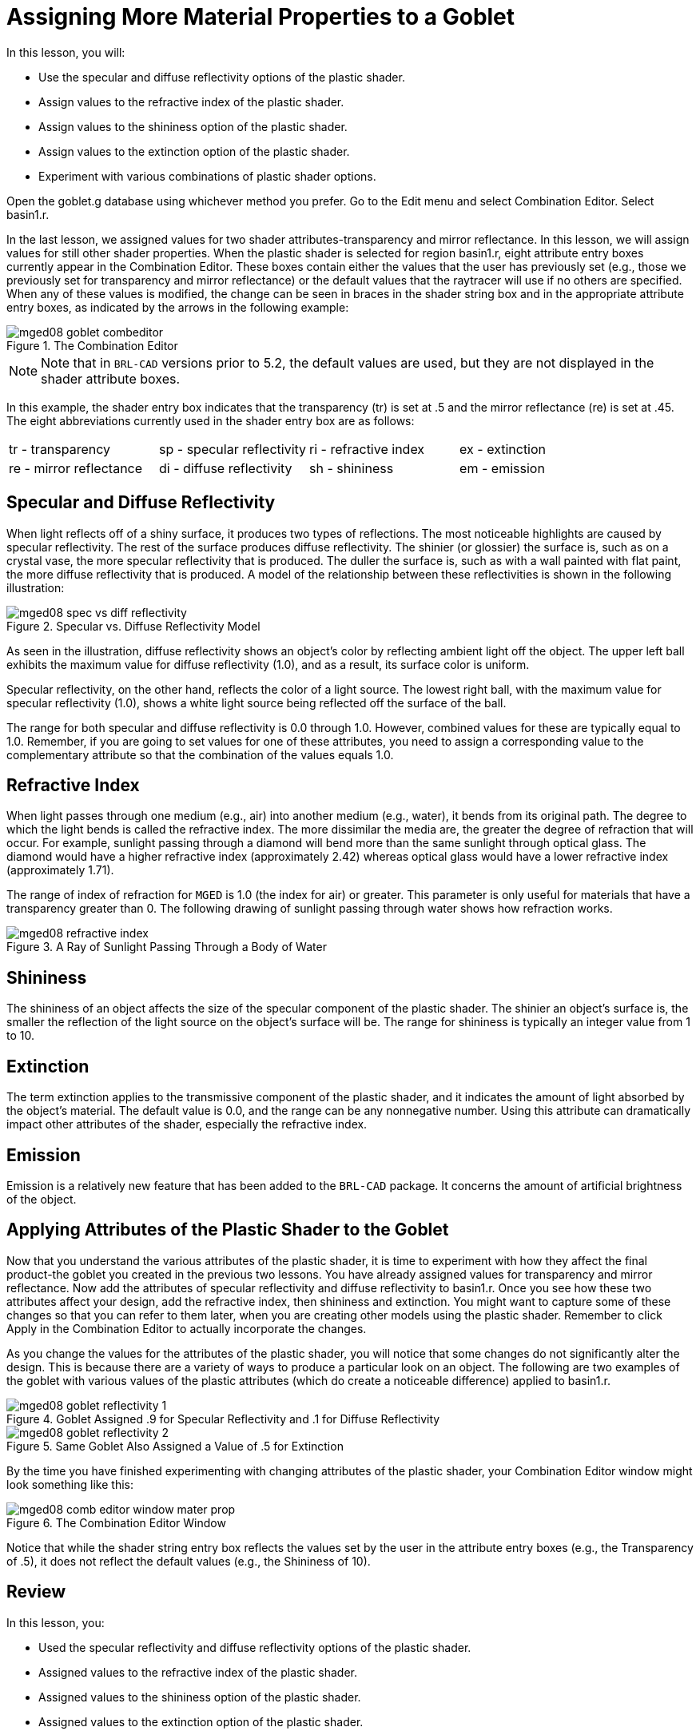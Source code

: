 = Assigning More Material Properties to a Goblet

In this lesson, you will: 

* Use the specular and diffuse reflectivity options of the plastic shader.
* Assign values to the refractive index of the plastic shader.
* Assign values to the shininess option of the plastic shader.
* Assign values to the extinction option of the plastic shader.
* Experiment with various combinations of plastic shader options.

Open the goblet.g database using whichever method you prefer.
Go to the Edit menu and select Combination Editor.
Select basin1.r. 

In the last lesson, we assigned values for two shader attributes-transparency and mirror reflectance.
In this lesson, we will assign values for still other shader properties.
When the plastic shader is selected for region basin1.r, eight attribute entry boxes currently appear in the Combination Editor.
These boxes contain either the values that the user has previously set (e.g., those we previously set for transparency and mirror reflectance) or the default values that the raytracer will use if no others are specified.
When any of these values is modified, the change can be seen in braces in the shader string box and in the appropriate attribute entry boxes, as indicated by the arrows in the following example: 

.The Combination Editor
image::mged08_goblet_combeditor.png[]


[NOTE]
====
Note that in [app]``BRL-CAD`` versions prior to 5.2, the default values are used, but they are not displayed in the shader attribute boxes. 
====

In this example, the shader entry box indicates that the transparency (tr) is set at .5 and the mirror reflectance (re) is set at .45.
The eight abbreviations currently used in the shader entry box are as follows: 

[cols="1,1,1,1"]
|===

|tr - transparency
|sp - specular reflectivity
|ri - refractive index
|ex - extinction

|re - mirror reflectance
|di - diffuse reflectivity
|sh - shininess
|em - emission
|===

[[_goblet_specular_diffuse]]
== Specular and Diffuse Reflectivity

When light reflects off of a shiny surface, it produces two types of reflections.
The most noticeable highlights are caused by specular reflectivity.
The rest of the surface produces diffuse reflectivity.
The shinier (or glossier) the surface is, such as on a crystal vase, the more specular reflectivity that is produced.
The duller the surface is, such as with a wall painted with flat paint, the more diffuse reflectivity that is produced.
A model of the relationship between these reflectivities is shown in the following illustration: 

.Specular vs. Diffuse Reflectivity Model
image::mged08_spec_vs_diff_reflectivity.png[]

As seen in the illustration, diffuse reflectivity shows an object's color by reflecting ambient light off the object.
The upper left ball exhibits the maximum value for diffuse reflectivity (1.0), and as a result, its surface color is uniform. 

Specular reflectivity, on the other hand, reflects the color of a light source.
The lowest right ball, with the maximum value for specular reflectivity (1.0), shows a white light source being reflected off the surface of the ball. 

The range for both specular and diffuse reflectivity is 0.0 through 1.0.
However, combined values for these are typically equal to 1.0.
Remember, if you are going to set values for one of these attributes, you need to assign a corresponding value to the complementary attribute so that the combination of the values equals 1.0. 

[[_goblet_refractive_index]]
== Refractive Index

When light passes through one medium (e.g., air) into another medium (e.g., water), it bends from its original path.
The degree to which the light bends is called the refractive index.
The more dissimilar the media are, the greater the degree of refraction that will occur.
For example, sunlight passing through a diamond will bend more than the same sunlight through optical glass.
The diamond would have a higher refractive index (approximately 2.42) whereas optical glass would have a lower refractive index (approximately 1.71). 

The range of index of refraction for [app]``MGED`` is 1.0 (the index for air) or greater.
This parameter is only useful for materials that have a transparency greater than 0.
The following drawing of sunlight passing through water shows how refraction works. 

.A Ray of Sunlight Passing Through a Body of Water
image::mged08_refractive_index.png[]


[[_goblet_shininess]]
== Shininess

The shininess of an object affects the size of the specular component of the plastic shader.
The shinier an object's surface is, the smaller the reflection of the light source on the object's surface will be.
The range for shininess is typically an integer value from 1 to 10. 

[[_goblet_extinction]]
== Extinction

The term extinction applies to the transmissive component of the plastic shader, and it indicates the amount of light absorbed by the object's material.
The default value is 0.0, and the range can be any nonnegative number.
Using this attribute can dramatically impact other attributes of the shader, especially the refractive index. 

[[_goblet_emission]]
== Emission

Emission is a relatively new feature that has been added to the [app]``BRL-CAD``	package.
It concerns the amount of artificial brightness of the object. 

[[_goblet_shader_attributes]]
==  Applying Attributes of the Plastic Shader to the Goblet

Now that you understand the various attributes of the plastic shader, it is time to experiment with how they affect the final product-the goblet you created in the previous two lessons.
You have already assigned values for transparency and mirror reflectance.
Now add the attributes of specular reflectivity and diffuse reflectivity to basin1.r.
Once you see how these two attributes affect your design, add the refractive index, then shininess and extinction.
You might want to capture some of these changes so that you can refer to them later, when you are creating other models using the plastic shader.
Remember to click Apply in the Combination Editor to actually incorporate the changes. 

As you change the values for the attributes of the plastic shader, you will notice that some changes do not significantly alter the design.
This is because there are a variety of ways to produce a particular look on an object.
The following are two examples of the goblet with various values of the plastic attributes (which do create a noticeable difference) applied to basin1.r. 

.Goblet Assigned .9 for Specular Reflectivity and .1 for Diffuse Reflectivity
image::mged08_goblet_reflectivity_1.png[]

.Same Goblet Also Assigned a Value of .5 for Extinction
image::mged08_goblet_reflectivity_2.png[]

By the time you have finished experimenting with changing attributes of the plastic shader, your Combination Editor window might look something like this: 

.The Combination Editor Window
image::mged08_comb_editor_window_mater_prop.png[]

Notice that while the shader string entry box reflects the values set by the user in the attribute entry boxes (e.g., the Transparency of .5), it does not reflect the default values (e.g., the Shininess of 10). 

[[_goblet_material_properties2_review]]
== Review

In this lesson, you: 

* Used the specular reflectivity and diffuse reflectivity options of the plastic shader.
* Assigned values to the refractive index of the plastic shader.
* Assigned values to the shininess option of the plastic shader.
* Assigned values to the extinction option of the plastic shader.
* Experimented with various combinations of plastic shader options.
